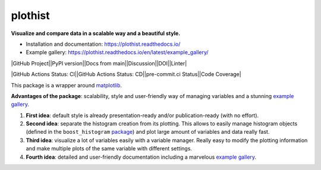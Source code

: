 
========
plothist
========

**Visualize and compare data in a scalable way and a beautiful style.**

* Installation and documentation: `https://plothist.readthedocs.io/ <https://plothist.readthedocs.io/>`_
* Example gallery: `https://plothist.readthedocs.io/en/latest/example_gallery/ <https://plothist.readthedocs.io/en/latest/example_gallery/>`_

|img1| |img2|

.. |img1| image:: https://raw.githubusercontent.com/cyrraz/plothist/main/docs/img/1d_comparison_advanced.svg
   :alt: Example
   :width: 320

.. |img2| image:: https://raw.githubusercontent.com/cyrraz/plothist/main/docs/img/model_examples_stacked.svg
   :alt: Example
   :width: 320


|GitHub Project||PyPI version||Docs from main||Discussion||DOI||Linter|

|GitHub Actions Status: CI||GitHub Actions Status: CD||pre-commit.ci Status||Code Coverage|

This package is a wrapper around `matplotlib <https://matplotlib.org/>`_.

**Advantages of the package**: scalability, style and user-friendly way of managing variables and a stunning `example gallery <https://plothist.readthedocs.io/en/latest/example_gallery/>`_.

1. **First idea**: default style is already presentation-ready and/or publication-ready (with no effort).

2. **Second idea**: separate the histogram creation from its plotting. This allows to easily manage histogram objects (defined in the ``boost_histogram`` `package <https://boost-histogram.readthedocs.io/>`_) and plot large amount of variables and data really fast.

3. **Third idea**: visualize a lot of variables easily with a variable manager. Really easy to modify the plotting information and make multiple plots of the same variable with different settings.

4. **Fourth idea**: detailed and user-friendly documentation including a marvelous `example gallery <https://plothist.readthedocs.io/en/latest/example_gallery/>`_.



.. image:: https://raw.githubusercontent.com/cyrraz/plothist/main/docs/img/2d_hist_with_projections.svg
   :alt: 2D histogram with projections
   :width: 500
   :align: center



.. |GitHub Project| image:: https://img.shields.io/badge/GitHub--blue?style=social&logo=GitHub
   :target: https://github.com/cyrraz/plothist
.. |PyPI version| image:: https://badge.fury.io/py/plothist.svg
   :target: https://badge.fury.io/py/plothist
.. |Docs from main| image:: https://img.shields.io/badge/docs-main-blue.svg
   :target: https://plothist.readthedocs.io/en/main/
.. |Discussion| image:: https://img.shields.io/static/v1?label=Discussions&message=Ask&color=blue&logo=github
   :target: https://github.com/cyrraz/plothist/discussions
.. |DOI| image:: https://zenodo.org/badge/647069945.svg
   :target: https://zenodo.org/doi/10.5281/zenodo.10995667
.. |Linter| image:: https://img.shields.io/badge/Linter-Ruff-brightgreen
   :target: https://github.com/charliermarsh/ruff
.. |GitHub Actions Status: CI| image:: https://github.com/cyrraz/plothist/actions/workflows/ci.yaml/badge.svg
   :target: https://github.com/cyrraz/plothist/actions/workflows/ci.yaml?query=branch%3Amain
.. |GitHub Actions Status: CD| image:: https://github.com/cyrraz/plothist/actions/workflows/cd.yaml/badge.svg
   :target: https://github.com/cyrraz/plothist/actions/workflows/cd.yaml?query=branch%3Amain
.. |pre-commit.ci Status| image:: https://results.pre-commit.ci/badge/github/cyrraz/plothist/main.svg
   :target: https://results.pre-commit.ci/latest/github/cyrraz/plothist/main
.. |Code Coverage| image:: https://codecov.io/gh/cyrraz/plothist/branch/main/graph/badge.svg
    :target: https://codecov.io/gh/cyrraz/plothist
